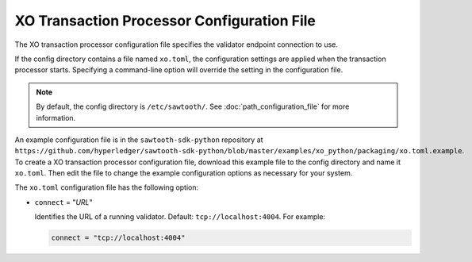 -------------------------------------------------
XO Transaction Processor Configuration File
-------------------------------------------------

The XO transaction processor configuration file specifies the validator
endpoint connection to use.

If the config directory contains a file named ``xo.toml``, the
configuration settings are applied when the transaction processor starts.
Specifying a command-line option will override the setting in the configuration
file.

.. note::

   By default, the config directory is ``/etc/sawtooth/``.
   See :doc:`path_configuration_file` for more information.

An example configuration file is in the ``sawtooth-sdk-python`` repository at
``https://github.com/hyperledger/sawtooth-sdk-python/blob/master/examples/xo_python/packaging/xo.toml.example``.
To create a XO transaction processor configuration file, download this example
file to the config directory and name it ``xo.toml``. Then edit the file
to change the example configuration options as necessary for your system.

The ``xo.toml`` configuration file has the following option:

- ``connect`` = "`URL`"

  Identifies the URL of a running validator. Default: ``tcp://localhost:4004``.
  For example:

  .. code-block:: none

    connect = "tcp://localhost:4004"

.. Licensed under Creative Commons Attribution 4.0 International License
.. https://creativecommons.org/licenses/by/4.0/

